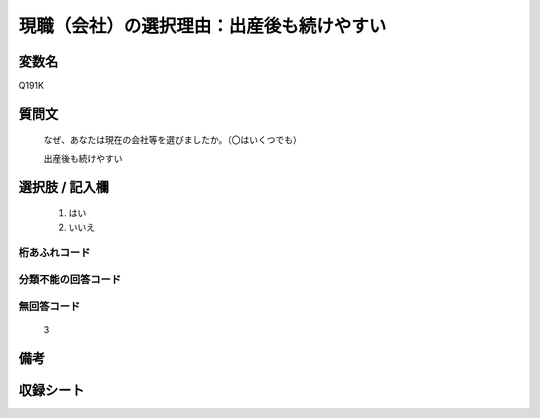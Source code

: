 .. title:: Q191K
.. rst-class:: item
====================================================================================================
現職（会社）の選択理由：出産後も続けやすい
====================================================================================================

.. rst-class:: varname
変数名
==================

Q191K

.. rst-class:: question
質問文
==================


   なぜ、あなたは現在の会社等を選びましたか。（〇はいくつでも）


   出産後も続けやすい



.. rst-class:: answer
選択肢 / 記入欄
======================

  
     1. はい
  
     2. いいえ
  



.. rst-class:: overflow
桁あふれコード
-------------------------------
  


.. rst-class:: not_available
分類不能の回答コード
-------------------------------------
  


.. rst-class:: not_available
無回答コード
-------------------------------------
  3


.. rst-class:: bikou
備考
==================



.. rst-class:: include_sheet
収録シート
=======================================
.. hlist::
   :columns: 3
   
   
   * p2_1
   
   * p3_1
   
   * p4_1
   
   * p5a_1
   
   * p6_1
   
   * p7_1
   
   * p8_1
   
   * p9_1
   
   * p10_1
   
   


.. index:: Q191K